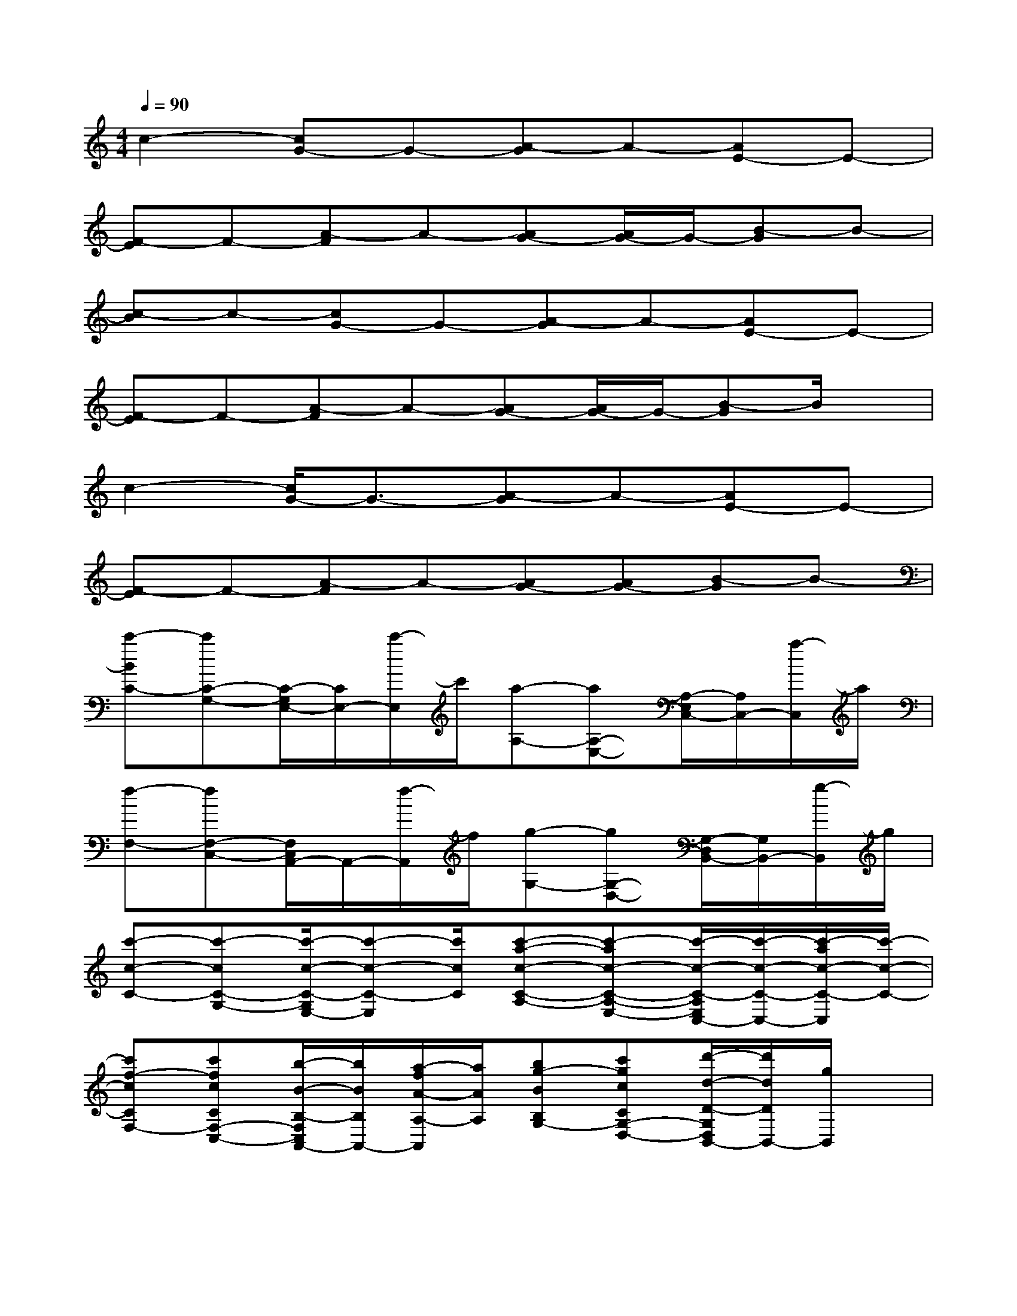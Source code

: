 X:1
T:
M:4/4
L:1/8
Q:1/4=90
K:C%0sharps
V:1
c2-[cG-]G-[A-G]A-[AE-]E-|
[F-E]F-[A-F]A-[AG-][A/2G/2-]G/2-[B-G]B-|
[c-B]c-[cG-]G-[A-G]A-[AE-]E-|
[F-E]F-[A-F]A-[AG-][A/2G/2-]G/2-[B-G]B/2x/2|
c2-[c/2G/2-]G3/2-[A-G]A-[AE-]E-|
[F-E]F-[A-F]A-[AG-][AG-][B-G]B-|
[c'-BC-][c'C-G,-][C/2-G,/2E,/2-][C/2E,/2-][c'/2-E,/2]c'/2[a-A,-][aA,-E,-][A,/2-E,/2C,/2-][A,/2C,/2-][a/2-C,/2]a/2|
[f-F,-][fF,-C,-][F,/2C,/2A,,/2-]A,,/2-[f/2-A,,/2]f/2[g-G,-][gG,-D,-][G,/2-D,/2B,,/2-][G,/2B,,/2-][g/2-B,,/2]g/2|
[c'-c-C-][c'-cC-G,-][c'/2-c/2-C/2-G,/2E,/2-][c'-c-C-E,][c'/2c/2C/2][c'-a-c-C-A,-][c'-ac-C-A,-E,-][c'/2-c/2-C/2-A,/2E,/2C,/2-][c'/2-c/2-C/2-C,/2-][c'/2-a/2c/2-C/2-C,/2][c'/2-c/2-C/2-]|
[c'f-cCF,-][c'fcCF,-C,-][b/2-B/2-B,/2-F,/2C,/2A,,/2-][b/2B/2B,/2A,,/2-][a/2-f/2A/2-A,/2-A,,/2][a/2A/2A,/2][bg-BB,G,-][c'gcCG,-D,-][d'/2-d/2-D/2-G,/2D,/2B,,/2-][d'/2d/2D/2B,,/2-][g/2B,,/2]x/2|
[e'-c'-e-E-C-][e'c'eEC-G,-][e'/2-e/2-E/2-C/2G,/2E,/2-][e'/2-e/2-E/2-E,/2-][e'/2-c'/2e/2-E/2-E,/2][e'/2e/2E/2][e'-a-e-E-A,-][e'-ae-E-A,-E,-][e'/2-e/2-E/2-A,/2E,/2C,/2-][e'/2-e/2-E/2-C,/2-][e'/2-a/2e/2-E/2-C,/2][e'/2-e/2-E/2-]|
[e'f-eEF,-][e'feEF,-C,-][d'/2-d/2-D/2-F,/2C,/2A,,/2-][d'/2d/2D/2A,,/2-][c'/2-f/2c/2-C/2-A,,/2][c'/2c/2C/2][d'g-dDG,-][e'geEG,-D,-][f'/2-f/2-F/2-G,/2D,/2B,,/2-][f'/2f/2F/2B,,/2-][g/2B,,/2]x/2|
[g'-c'-g-G-C-][g'-c'g-G-C-G,-][g'/2-g/2-G/2-C/2G,/2E,/2-][g'/2-g/2-G/2-E,/2-][g'/2-c'/2g/2-G/2-E,/2][g'/2g/2G/2][c'-a-c-C-A,-][c'-ac-C-A,-E,-][c'/2-c/2-C/2-A,/2E,/2C,/2-][c'/2-c/2-C/2-C,/2-][c'/2-a/2c/2-C/2-C,/2][c'/2c/2C/2]|
[f-F,-][a'/2a/2f/2-A/2F,/2-C,/2-][f/2F,/2-C,/2-][g'/2g/2G/2F,/2C,/2A,,/2-]A,,/2-[f'/2f/2F/2A,,/2]x/2[e'-g-e-E-G,-][e'geEG,-D,-][d'/2-d/2-D/2-G,/2D,/2B,,/2-][d'/2-d/2-D/2-B,,/2-][d'/2-g/2d/2-D/2-B,,/2][d'/2d/2D/2]|
[c'-c-C-][c'-cC-G,-][c'/2-c/2-C/2G,/2E,/2-][c'-c-E,][c'/2c/2][c'-a-c-A,-][c'-ac-A,-E,-][c'/2-c/2-A,/2E,/2C,/2-][c'/2-c/2-C,/2-][c'/2-a/2c/2-C,/2][c'/2-c/2-]|
[c'f-cF,-][c'fcF,-C,-][b/2-B/2-F,/2C,/2A,,/2-][b/2B/2A,,/2-][a/2-f/2A/2-A,,/2][a/2A/2][bg-BG,-][c'gcG,-D,-][d'/2-d/2-G,/2D,/2B,,/2-][d'/2d/2B,,/2-][g/2B,,/2]x/2
